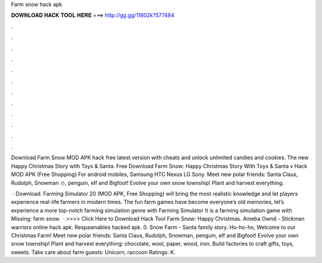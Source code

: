 Farm snow hack apk



𝐃𝐎𝐖𝐍𝐋𝐎𝐀𝐃 𝐇𝐀𝐂𝐊 𝐓𝐎𝐎𝐋 𝐇𝐄𝐑𝐄 ===> http://gg.gg/11802k?577484



.



.



.



.



.



.



.



.



.



.



.



.

Download Farm Snow MOD APK hack free latest version with cheats and unlock unlimited candies and cookies. The new Happy Christmas Story with Toys & Santa. Free Download Farm Snow: Happy Christmas Story With Toys & Santa v Hack MOD APK (Free Shopping) For android mobiles, Samsung HTC Nexus LG Sony. Meet new polar friends: Santa Claus, Rudolph, Snowman ⛄️, penguin, elf and Bigfoot! Evolve your own snow township! Plant and harvest everything.

 · Download. Farming Simulator 20 (MOD APK, Free Shopping) will bring the most realistic knowledge and let players experience real-life farmers in modern times. The fun farm games have become everyone’s old memories, let’s experience a more top-notch farming simulation genre with Farming Simulator It is a farming simulation game with Missing: farm snow.  · >>>> Click Here to Download Hack Tool Farm Snow: Happy Christmas. Ameba Ownd - Stickman warriors online hack apk. Respawnables hacked apk. 0. Snow Farm - Santa family story. Ho-ho-ho, Welcome to our Christmas Farm! Meet new polar friends: Santa Claus, Rudolph, Snowman, penguin, elf and Bigfoot! Evolve your own snow township! Plant and harvest everything: chocolate, wool, paper, wood, iron. Build factories to craft gifts, toys, sweets. Take care about farm guests: Unicorn, raccoon Ratings: K.

